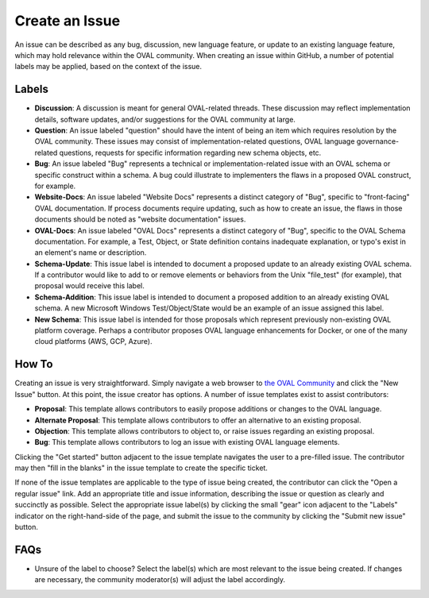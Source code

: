 .. _create-an-issue:

Create an Issue
===============

An issue can be described as any bug, discussion, new language feature, or update to an existing language feature, which may hold relevance within the OVAL community.  When creating an issue within GitHub, a number of potential labels may be applied, based on the context of the issue.

Labels
-----------

* **Discussion**: A discussion is meant for general OVAL-related threads.  These discussion may reflect implementation details, software updates, and/or suggestions for the OVAL community at large.
* **Question**: An issue labeled "question" should have the intent of being an item which requires resolution by the OVAL community.  These issues may consist of implementation-related questions, OVAL language governance-related questions, requests for specific information regarding new schema objects, etc.
* **Bug**: An issue labeled "Bug" represents a technical or implementation-related issue with an OVAL schema or specific construct within a schema.  A bug could illustrate to  implementers the flaws in a proposed OVAL construct, for example.
* **Website-Docs**: An issue labeled "Website Docs" represents a distinct category of "Bug", specific to "front-facing" OVAL documentation.  If process documents require updating, such as how to create an issue, the flaws in those documents should be noted as "website documentation" issues.
* **OVAL-Docs**:  An issue labeled "OVAL Docs" represents a distinct category of "Bug", specific to the OVAL Schema documentation.  For example, a Test, Object, or State definition contains inadequate explanation, or typo's exist in an element's name or description.
* **Schema-Update**: This issue label is intended to document a proposed update to an already existing OVAL schema.  If a contributor would like to add to or remove elements or behaviors from the Unix "file_test" (for example), that proposal would receive this label.
* **Schema-Addition**: This issue label is intended to document a proposed addition to an already existing OVAL schema.  A new Microsoft Windows Test/Object/State would be an example of an issue assigned this label.
* **New Schema**: This issue label is intended for those proposals which represent previously non-existing OVAL platform coverage.  Perhaps a contributor proposes OVAL language enhancements for Docker, or one of the many cloud platforms (AWS, GCP, Azure).

How To
------

Creating an issue is very straightforward.  Simply navigate a web browser to `the OVAL Community <https://github.com/OVAL-Community/OVAL/issues>`_ and click the "New Issue" button.  At this point, the issue creator has options.  A number of issue templates exist to assist contributors:

* **Proposal**: This template allows contributors to easily propose additions or changes to the OVAL language.
* **Alternate Proposal**: This template allows contributors to offer an alternative to an existing proposal.
* **Objection**: This template allows contributors to object to, or raise issues regarding an existing proposal.
* **Bug**:  This template allows contributors to log an issue with existing OVAL language elements.

Clicking the "Get started" button adjacent to the issue template navigates the user to a pre-filled issue.  The contributor may then "fill in the blanks" in the issue template to create the specific ticket.

If none of the issue templates are applicable to the type of issue being created, the contributor can click the "Open a regular issue" link.  Add an appropriate title and issue information, describing the issue or question as clearly and succinctly as possible.  Select the appropriate issue label(s) by clicking the small "gear" icon adjacent to the "Labels" indicator on the right-hand-side of the page, and submit the issue to the community by clicking the "Submit new issue" button.

FAQs
----

* Unsure of the label to choose?  Select the label(s) which are most relevant to the issue being created.  If changes are necessary, the community moderator(s) will adjust the label accordingly.
